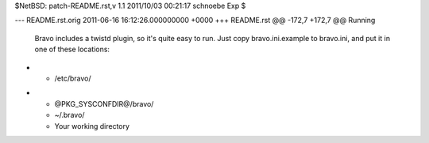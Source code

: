 $NetBSD: patch-README.rst,v 1.1 2011/10/03 00:21:17 schnoebe Exp $

--- README.rst.orig	2011-06-16 16:12:26.000000000 +0000
+++ README.rst
@@ -172,7 +172,7 @@ Running
 Bravo includes a twistd plugin, so it's quite easy to run. Just copy
 bravo.ini.example to bravo.ini, and put it in one of these locations:
 
- * /etc/bravo/
+ * @PKG_SYSCONFDIR@/bravo/
  * ~/.bravo/
  * Your working directory
 
